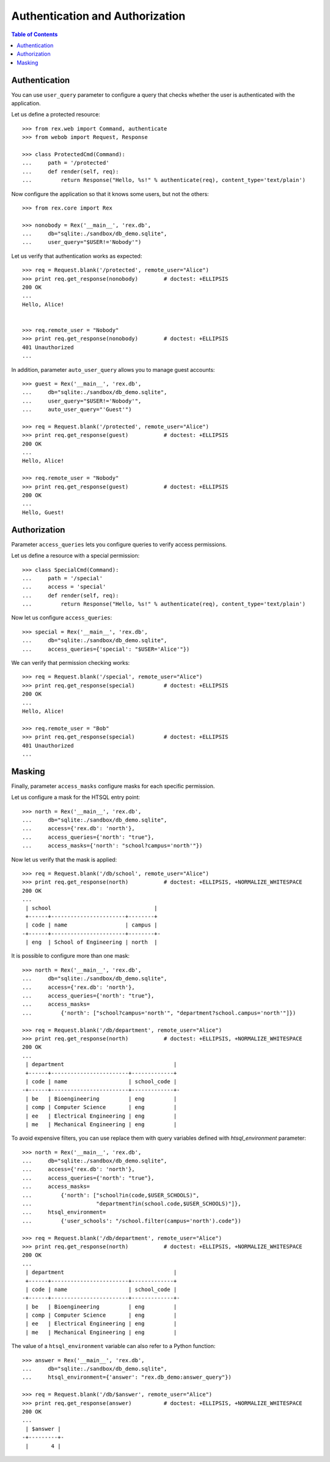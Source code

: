 ************************************
  Authentication and Authorization
************************************

.. contents:: Table of Contents


Authentication
==============

You can use ``user_query`` parameter to configure a query that checks
whether the user is authenticated with the application.

Let us define a protected resource::

    >>> from rex.web import Command, authenticate
    >>> from webob import Request, Response

    >>> class ProtectedCmd(Command):
    ...     path = '/protected'
    ...     def render(self, req):
    ...         return Response("Hello, %s!" % authenticate(req), content_type='text/plain')

Now configure the application so that it knows some users, but not the others::

    >>> from rex.core import Rex

    >>> nonobody = Rex('__main__', 'rex.db',
    ...     db="sqlite:./sandbox/db_demo.sqlite",
    ...     user_query="$USER!='Nobody'")

Let us verify that authentication works as expected::

    >>> req = Request.blank('/protected', remote_user="Alice")
    >>> print req.get_response(nonobody)        # doctest: +ELLIPSIS
    200 OK
    ...
    Hello, Alice!


    >>> req.remote_user = "Nobody"
    >>> print req.get_response(nonobody)        # doctest: +ELLIPSIS
    401 Unauthorized
    ...

In addition, parameter ``auto_user_query`` allows you to manage
guest accounts::

    >>> guest = Rex('__main__', 'rex.db',
    ...     db="sqlite:./sandbox/db_demo.sqlite",
    ...     user_query="$USER!='Nobody'",
    ...     auto_user_query="'Guest'")

    >>> req = Request.blank('/protected', remote_user="Alice")
    >>> print req.get_response(guest)           # doctest: +ELLIPSIS
    200 OK
    ...
    Hello, Alice!

    >>> req.remote_user = "Nobody"
    >>> print req.get_response(guest)           # doctest: +ELLIPSIS
    200 OK
    ...
    Hello, Guest!


Authorization
=============

Parameter ``access_queries`` lets you configure queries to verify access
permissions.

Let us define a resource with a special permission::

    >>> class SpecialCmd(Command):
    ...     path = '/special'
    ...     access = 'special'
    ...     def render(self, req):
    ...         return Response("Hello, %s!" % authenticate(req), content_type='text/plain')

Now let us configure ``access_queries``::

    >>> special = Rex('__main__', 'rex.db',
    ...     db="sqlite:./sandbox/db_demo.sqlite",
    ...     access_queries={'special': "$USER='Alice'"})

We can verify that permission checking works::

    >>> req = Request.blank('/special', remote_user="Alice")
    >>> print req.get_response(special)         # doctest: +ELLIPSIS
    200 OK
    ...
    Hello, Alice!

    >>> req.remote_user = "Bob"
    >>> print req.get_response(special)         # doctest: +ELLIPSIS
    401 Unauthorized
    ...


Masking
=======

Finally, parameter ``access_masks`` configure masks for each specific
permission.

Let us configure a mask for the HTSQL entry point::

    >>> north = Rex('__main__', 'rex.db',
    ...     db="sqlite:./sandbox/db_demo.sqlite",
    ...     access={'rex.db': 'north'},
    ...     access_queries={'north': "true"},
    ...     access_masks={'north': "school?campus='north'"})

Now let us verify that the mask is applied::

    >>> req = Request.blank('/db/school', remote_user="Alice")
    >>> print req.get_response(north)           # doctest: +ELLIPSIS, +NORMALIZE_WHITESPACE
    200 OK
    ...
     | school                                |
     +------+-----------------------+--------+
     | code | name                  | campus |
    -+------+-----------------------+--------+-
     | eng  | School of Engineering | north  |

It is possible to configure more than one mask::

    >>> north = Rex('__main__', 'rex.db',
    ...     db="sqlite:./sandbox/db_demo.sqlite",
    ...     access={'rex.db': 'north'},
    ...     access_queries={'north': "true"},
    ...     access_masks=
    ...         {'north': ["school?campus='north'", "department?school.campus='north'"]})

    >>> req = Request.blank('/db/department', remote_user="Alice")
    >>> print req.get_response(north)           # doctest: +ELLIPSIS, +NORMALIZE_WHITESPACE
    200 OK
    ...
     | department                                  |
     +------+------------------------+-------------+
     | code | name                   | school_code |
    -+------+------------------------+-------------+-
     | be   | Bioengineering         | eng         |
     | comp | Computer Science       | eng         |
     | ee   | Electrical Engineering | eng         |
     | me   | Mechanical Engineering | eng         |

To avoid expensive filters, you can use replace them with query variables defined
with `htsql_environment` parameter::

    >>> north = Rex('__main__', 'rex.db',
    ...     db="sqlite:./sandbox/db_demo.sqlite",
    ...     access={'rex.db': 'north'},
    ...     access_queries={'north': "true"},
    ...     access_masks=
    ...         {'north': ["school?in(code,$USER_SCHOOLS)",
    ...                    "department?in(school.code,$USER_SCHOOLS)"]},
    ...     htsql_environment=
    ...         {'user_schools': "/school.filter(campus='north').code"})

    >>> req = Request.blank('/db/department', remote_user="Alice")
    >>> print req.get_response(north)           # doctest: +ELLIPSIS, +NORMALIZE_WHITESPACE
    200 OK
    ...
     | department                                  |
     +------+------------------------+-------------+
     | code | name                   | school_code |
    -+------+------------------------+-------------+-
     | be   | Bioengineering         | eng         |
     | comp | Computer Science       | eng         |
     | ee   | Electrical Engineering | eng         |
     | me   | Mechanical Engineering | eng         |

The value of a ``htsql_environment`` variable can also refer to a Python
function::

    >>> answer = Rex('__main__', 'rex.db',
    ...     db="sqlite:./sandbox/db_demo.sqlite",
    ...     htsql_environment={'answer': "rex.db_demo:answer_query"})

    >>> req = Request.blank('/db/$answer', remote_user="Alice")
    >>> print req.get_response(answer)          # doctest: +ELLIPSIS, +NORMALIZE_WHITESPACE
    200 OK
    ...
     | $answer |
    -+---------+-
     |       4 |

